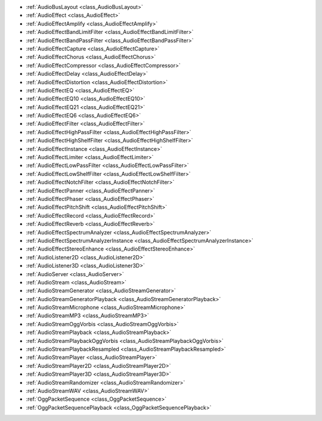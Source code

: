 ..
    All audio-related features, from low-level AudioServer and drivers to high-level nodes and effects.
    
- :ref:`AudioBusLayout <class_AudioBusLayout>`
- :ref:`AudioEffect <class_AudioEffect>`
- :ref:`AudioEffectAmplify <class_AudioEffectAmplify>`
- :ref:`AudioEffectBandLimitFilter <class_AudioEffectBandLimitFilter>`
- :ref:`AudioEffectBandPassFilter <class_AudioEffectBandPassFilter>`
- :ref:`AudioEffectCapture <class_AudioEffectCapture>`
- :ref:`AudioEffectChorus <class_AudioEffectChorus>`
- :ref:`AudioEffectCompressor <class_AudioEffectCompressor>`
- :ref:`AudioEffectDelay <class_AudioEffectDelay>`
- :ref:`AudioEffectDistortion <class_AudioEffectDistortion>`
- :ref:`AudioEffectEQ <class_AudioEffectEQ>`
- :ref:`AudioEffectEQ10 <class_AudioEffectEQ10>`
- :ref:`AudioEffectEQ21 <class_AudioEffectEQ21>`
- :ref:`AudioEffectEQ6 <class_AudioEffectEQ6>`
- :ref:`AudioEffectFilter <class_AudioEffectFilter>`
- :ref:`AudioEffectHighPassFilter <class_AudioEffectHighPassFilter>`
- :ref:`AudioEffectHighShelfFilter <class_AudioEffectHighShelfFilter>`
- :ref:`AudioEffectInstance <class_AudioEffectInstance>`
- :ref:`AudioEffectLimiter <class_AudioEffectLimiter>`
- :ref:`AudioEffectLowPassFilter <class_AudioEffectLowPassFilter>`
- :ref:`AudioEffectLowShelfFilter <class_AudioEffectLowShelfFilter>`
- :ref:`AudioEffectNotchFilter <class_AudioEffectNotchFilter>`
- :ref:`AudioEffectPanner <class_AudioEffectPanner>`
- :ref:`AudioEffectPhaser <class_AudioEffectPhaser>`
- :ref:`AudioEffectPitchShift <class_AudioEffectPitchShift>`
- :ref:`AudioEffectRecord <class_AudioEffectRecord>`
- :ref:`AudioEffectReverb <class_AudioEffectReverb>`
- :ref:`AudioEffectSpectrumAnalyzer <class_AudioEffectSpectrumAnalyzer>`
- :ref:`AudioEffectSpectrumAnalyzerInstance <class_AudioEffectSpectrumAnalyzerInstance>`
- :ref:`AudioEffectStereoEnhance <class_AudioEffectStereoEnhance>`
- :ref:`AudioListener2D <class_AudioListener2D>`
- :ref:`AudioListener3D <class_AudioListener3D>`
- :ref:`AudioServer <class_AudioServer>`
- :ref:`AudioStream <class_AudioStream>`
- :ref:`AudioStreamGenerator <class_AudioStreamGenerator>`
- :ref:`AudioStreamGeneratorPlayback <class_AudioStreamGeneratorPlayback>`
- :ref:`AudioStreamMicrophone <class_AudioStreamMicrophone>`
- :ref:`AudioStreamMP3 <class_AudioStreamMP3>`
- :ref:`AudioStreamOggVorbis <class_AudioStreamOggVorbis>`
- :ref:`AudioStreamPlayback <class_AudioStreamPlayback>`
- :ref:`AudioStreamPlaybackOggVorbis <class_AudioStreamPlaybackOggVorbis>`
- :ref:`AudioStreamPlaybackResampled <class_AudioStreamPlaybackResampled>`
- :ref:`AudioStreamPlayer <class_AudioStreamPlayer>`
- :ref:`AudioStreamPlayer2D <class_AudioStreamPlayer2D>`
- :ref:`AudioStreamPlayer3D <class_AudioStreamPlayer3D>`
- :ref:`AudioStreamRandomizer <class_AudioStreamRandomizer>`
- :ref:`AudioStreamWAV <class_AudioStreamWAV>`
- :ref:`OggPacketSequence <class_OggPacketSequence>`
- :ref:`OggPacketSequencePlayback <class_OggPacketSequencePlayback>`